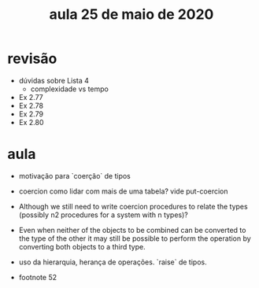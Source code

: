 #+Title: aula 25 de maio de 2020

* revisão

- dúvidas sobre Lista 4
  - complexidade vs tempo

- Ex 2.77
- Ex 2.78
- Ex 2.79
- Ex 2.80

* aula

- motivação para `coerção` de tipos

- coercion como lidar com mais de uma tabela? vide put-coercion

- Although we still need to write coercion procedures to relate the
  types (possibly n2 procedures for a system with n types)?

- Even when neither of the objects to be combined can be converted to
  the type of the other it may still be possible to perform the
  operation by converting both objects to a third type.

- uso da hierarquia, herança de operações. `raise` de tipos.

- footnote 52

